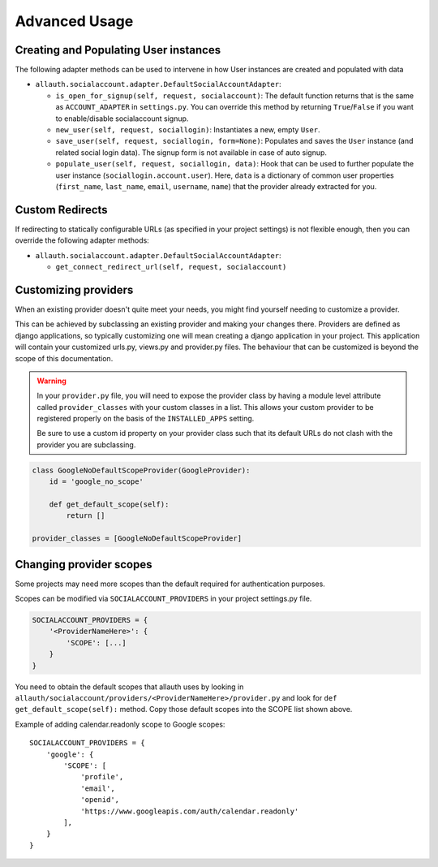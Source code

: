 Advanced Usage
==============


Creating and Populating User instances
--------------------------------------

The following adapter methods can be used to intervene in how User
instances are created and populated with data

- ``allauth.socialaccount.adapter.DefaultSocialAccountAdapter``:

  - ``is_open_for_signup(self, request, socialaccount)``: The default function
    returns that is the same as ``ACCOUNT_ADAPTER`` in ``settings.py``.
    You can override this method by returning ``True``/``False``
    if you want to enable/disable socialaccount signup.

  - ``new_user(self, request, sociallogin)``: Instantiates a new, empty
    ``User``.

  - ``save_user(self, request, sociallogin, form=None)``: Populates and
    saves the ``User`` instance (and related social login data). The
    signup form is not available in case of auto signup.

  - ``populate_user(self, request, sociallogin, data)``: Hook that can
    be used to further populate the user instance
    (``sociallogin.account.user``). Here, ``data`` is a dictionary of
    common user properties (``first_name``, ``last_name``, ``email``,
    ``username``, ``name``) that the provider already extracted for you.


Custom Redirects
----------------

If redirecting to statically configurable URLs (as specified in your
project settings) is not flexible enough, then you can override the
following adapter methods:

- ``allauth.socialaccount.adapter.DefaultSocialAccountAdapter``:

  - ``get_connect_redirect_url(self, request, socialaccount)``


Customizing providers
---------------------

When an existing provider doesn't quite meet your needs, you might find yourself
needing to customize a provider.

This can be achieved by subclassing an existing provider and making your changes
there. Providers are defined as django applications, so typically customizing one
will mean creating a django application in your project.  This application will contain your customized
urls.py, views.py and provider.py files. The behaviour that can be customized is beyond
the scope of this documentation.

.. warning::

    In your ``provider.py`` file, you will need to expose the provider class
    by having a module level attribute called ``provider_classes`` with your custom
    classes in a list. This allows your custom provider to be registered properly
    on the basis of the ``INSTALLED_APPS`` setting.

    Be sure to use a custom id property on your provider class such that its default
    URLs do not clash with the provider you are subclassing.

.. code-block:: python

    class GoogleNoDefaultScopeProvider(GoogleProvider):
        id = 'google_no_scope'

        def get_default_scope(self):
            return []

    provider_classes = [GoogleNoDefaultScopeProvider]


Changing provider scopes
------------------------

Some projects may need more scopes than the default required for authentication purposes.

Scopes can be modified via ``SOCIALACCOUNT_PROVIDERS`` in your project settings.py file.

.. code-block:: python

    SOCIALACCOUNT_PROVIDERS = {
        '<ProviderNameHere>': {
            'SCOPE': [...]
        }
    }

You need to obtain the default scopes that allauth uses by
looking in ``allauth/socialaccount/providers/<ProviderNameHere>/provider.py``
and look for ``def get_default_scope(self):`` method. Copy those default scopes
into the SCOPE list shown above.

Example of adding calendar.readonly scope to Google scopes::

    SOCIALACCOUNT_PROVIDERS = {
        'google': {
            'SCOPE': [
                'profile',
                'email',
                'openid',
                'https://www.googleapis.com/auth/calendar.readonly'
            ],
        }
    }
